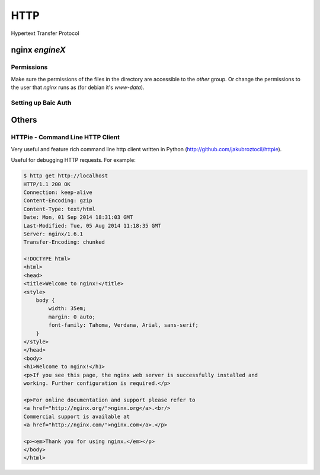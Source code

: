 HTTP
====

Hypertext Transfer Protocol

nginx `engineX`
---------------

Permissions
^^^^^^^^^^^

Make sure the permissions of the files in the directory are accessible
to the `other` group. Or change the permissions to the user that `nginx`
runs as (for debian it's `www-data`).

Setting up Baic Auth
^^^^^^^^^^^^^^^^^^^^

Others
------

HTTPie - Command Line HTTP Client
^^^^^^^^^^^^^^^^^^^^^^^^^^^^^^^^^

Very useful and feature rich command line http client written in Python
(http://github.com/jakubroztocil/httpie).

Useful for debugging HTTP requests. For example:

.. code-block:: html

    $ http get http://localhost
    HTTP/1.1 200 OK
    Connection: keep-alive
    Content-Encoding: gzip
    Content-Type: text/html
    Date: Mon, 01 Sep 2014 18:31:03 GMT
    Last-Modified: Tue, 05 Aug 2014 11:18:35 GMT
    Server: nginx/1.6.1
    Transfer-Encoding: chunked
    
    <!DOCTYPE html>
    <html>
    <head>
    <title>Welcome to nginx!</title>
    <style>
        body {
            width: 35em;
            margin: 0 auto;
            font-family: Tahoma, Verdana, Arial, sans-serif;
        }
    </style>
    </head>
    <body>
    <h1>Welcome to nginx!</h1>
    <p>If you see this page, the nginx web server is successfully installed and
    working. Further configuration is required.</p>
    
    <p>For online documentation and support please refer to
    <a href="http://nginx.org/">nginx.org</a>.<br/>
    Commercial support is available at
    <a href="http://nginx.com/">nginx.com</a>.</p>
    
    <p><em>Thank you for using nginx.</em></p>
    </body>
    </html>
